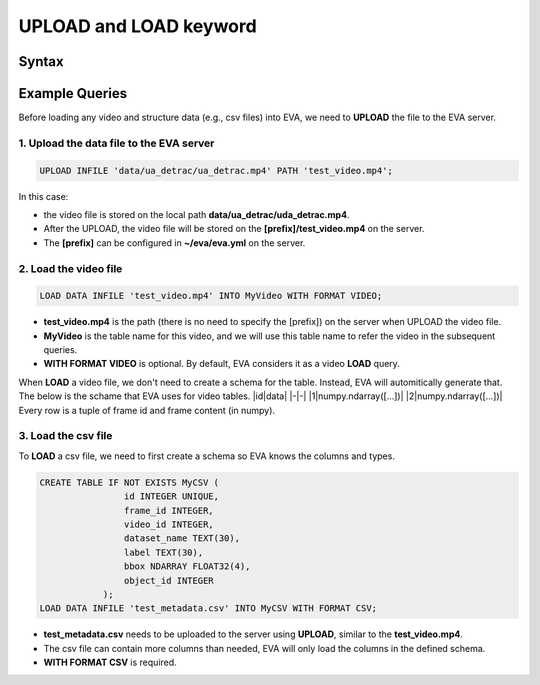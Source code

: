 UPLOAD and LOAD keyword
=======================

Syntax
------

Example Queries
---------------

Before loading any video and structure data (e.g., csv files) into EVA,
we need to **UPLOAD** the file to the EVA server.

.. _1-upload-the-data-file-to-the-eva-server:

1. Upload the data file to the EVA server
~~~~~~~~~~~~~~~~~~~~~~~~~~~~~~~~~~~~~~~~~

.. code:: mysql

    UPLOAD INFILE 'data/ua_detrac/ua_detrac.mp4' PATH 'test_video.mp4';

In this case:

-  the video file is stored on the local path
   **data/ua_detrac/uda_detrac.mp4**.
-  After the UPLOAD, the video file will be stored on the
   **[prefix]/test_video.mp4** on the server.
-  The **[prefix]** can be configured in **~/eva/eva.yml** on the
   server.

.. _2-load-the-video-file:

2. Load the video file
~~~~~~~~~~~~~~~~~~~~~~

.. code:: mysql

   LOAD DATA INFILE 'test_video.mp4' INTO MyVideo WITH FORMAT VIDEO;

-  **test_video.mp4** is the path (there is no need to specify the
   [prefix]) on the server when UPLOAD the video file.
-  **MyVideo** is the table name for this video, and we will use this
   table name to refer the video in the subsequent queries.
-  **WITH FORMAT VIDEO** is optional. By default, EVA considers it as a
   video **LOAD** query.

When **LOAD** a video file, we don't need to create a schema for the
table. Instead, EVA will automitically generate that. The below is the
schame that EVA uses for video tables. \|id|data\| \|-|-\|
\|1|numpy.ndarray([...])\| \|2|numpy.ndarray([...])\| Every row is a
tuple of frame id and frame content (in numpy).

.. _3-load-the-csv-file:

3. Load the csv file
~~~~~~~~~~~~~~~~~~~~

To **LOAD** a csv file, we need to first create a schema so EVA knows
the columns and types.

.. code:: mysql

   CREATE TABLE IF NOT EXISTS MyCSV (
                   id INTEGER UNIQUE,
                   frame_id INTEGER,
                   video_id INTEGER,
                   dataset_name TEXT(30),
                   label TEXT(30),
                   bbox NDARRAY FLOAT32(4),
                   object_id INTEGER
               );
   LOAD DATA INFILE 'test_metadata.csv' INTO MyCSV WITH FORMAT CSV;

-  **test_metadata.csv** needs to be uploaded to the server using
   **UPLOAD**, similar to the **test_video.mp4**.
-  The csv file can contain more columns than needed, EVA will only load
   the columns in the defined schema.
-  **WITH FORMAT CSV** is required.

